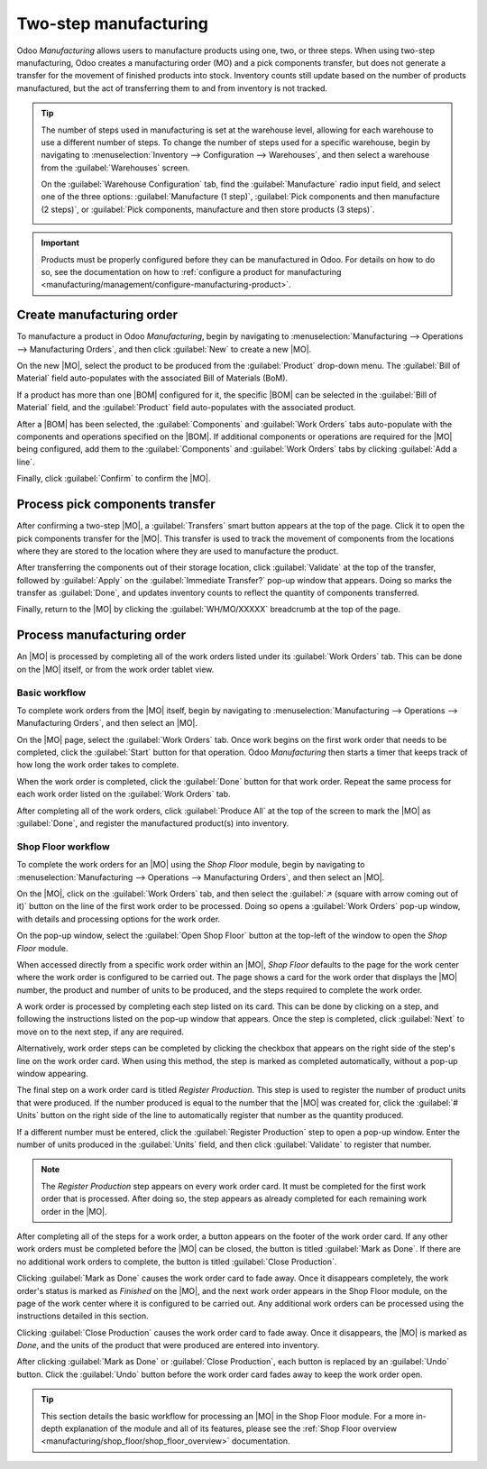 ======================
Two-step manufacturing
======================

.. _manufacturing/management/one_step_manufacturing:
.. |BOM| replace:: :abbr:`BoM (Bill of Materials)`
.. |MO| replace:: :abbr:`MO (Manufacturing Order)`

Odoo *Manufacturing* allows users to manufacture products using one, two, or three steps. When using
two-step manufacturing, Odoo creates a manufacturing order (MO) and a pick components transfer, but
does not generate a transfer for the movement of finished products into stock. Inventory counts
still update based on the number of products manufactured, but the act of transferring them to and
from inventory is not tracked.

.. tip::
   The number of steps used in manufacturing is set at the warehouse level, allowing for each
   warehouse to use a different number of steps. To change the number of steps used for a specific
   warehouse, begin by navigating to :menuselection:`Inventory --> Configuration --> Warehouses`,
   and then select a warehouse from the :guilabel:`Warehouses` screen.

   On the :guilabel:`Warehouse Configuration` tab, find the :guilabel:`Manufacture` radio input
   field, and select one of the three options: :guilabel:`Manufacture (1 step)`, :guilabel:`Pick
   components and then manufacture (2 steps)`, or :guilabel:`Pick components, manufacture and then
   store products (3 steps)`.

   .. image:: two_step_manufacturing/manufacturing-type.png
      :align: center
      :alt: The Manufacture radio input field on a warehouse configuration page.

.. important::
   Products must be properly configured before they can be manufactured in Odoo. For details on how
   to do so, see the documentation on how to :ref:`configure a product for manufacturing
   <manufacturing/management/configure-manufacturing-product>`.

Create manufacturing order
==========================

To manufacture a product in Odoo *Manufacturing*, begin by navigating to
:menuselection:`Manufacturing --> Operations --> Manufacturing Orders`, and then click
:guilabel:`New` to create a new |MO|.

On the new |MO|, select the product to be produced from the :guilabel:`Product` drop-down menu. The
:guilabel:`Bill of Material` field auto-populates with the associated Bill of Materials (BoM).

If a product has more than one |BOM| configured for it, the specific |BOM| can be selected in the
:guilabel:`Bill of Material` field, and the :guilabel:`Product` field auto-populates with the
associated product.

After a |BOM| has been selected, the :guilabel:`Components` and :guilabel:`Work Orders` tabs
auto-populate with the components and operations specified on the |BOM|. If additional components or
operations are required for the |MO| being configured, add them to the :guilabel:`Components` and
:guilabel:`Work Orders` tabs by clicking :guilabel:`Add a line`.

Finally, click :guilabel:`Confirm` to confirm the |MO|.

Process pick components transfer
================================

After confirming a two-step |MO|, a :guilabel:`Transfers` smart button appears at the top of the
page. Click it to open the pick components transfer for the |MO|. This transfer is used to track the
movement of components from the locations where they are stored to the location where they are used
to manufacture the product.

After transferring the components out of their storage location, click :guilabel:`Validate` at the
top of the transfer, followed by :guilabel:`Apply` on the :guilabel:`Immediate Transfer?` pop-up
window that appears. Doing so marks the transfer as :guilabel:`Done`, and updates inventory counts
to reflect the quantity of components transferred.

Finally, return to the |MO| by clicking the :guilabel:`WH/MO/XXXXX` breadcrumb at the top of the
page.

.. image:: two_step_manufacturing/mo-bread-crumb.png
   :align: center
   :alt: The manufacturing order bread crumb on a pick components transfer.

Process manufacturing order
===========================

An |MO| is processed by completing all of the work orders listed under its :guilabel:`Work Orders`
tab. This can be done on the |MO| itself, or from the work order tablet view.

Basic workflow
--------------

To complete work orders from the |MO| itself, begin by navigating to :menuselection:`Manufacturing
--> Operations --> Manufacturing Orders`, and then select an |MO|.

On the |MO| page, select the :guilabel:`Work Orders` tab. Once work begins on the first work order
that needs to be completed, click the :guilabel:`Start` button for that operation. Odoo
*Manufacturing* then starts a timer that keeps track of how long the work order takes to complete.

.. image:: two_step_manufacturing/start-button.png
   :align: center
   :alt: The Start button for an work order on a manufacturing order.

When the work order is completed, click the :guilabel:`Done` button for that work order. Repeat the
same process for each work order listed on the :guilabel:`Work Orders` tab.

.. image:: two_step_manufacturing/done-button.png
   :align: center
   :alt: The Done button for a work order on a manufacturing order.

After completing all of the work orders, click :guilabel:`Produce All` at the top of the screen to
mark the |MO| as :guilabel:`Done`, and register the manufactured product(s) into inventory.

Shop Floor workflow
-------------------

To complete the work orders for an |MO| using the *Shop Floor* module, begin by navigating to
:menuselection:`Manufacturing --> Operations --> Manufacturing Orders`, and then select an |MO|.

On the |MO|, click on the :guilabel:`Work Orders` tab, and then select the :guilabel:`↗️ (square
with arrow coming out of it)` button on the line of the first work order to be processed. Doing so
opens a :guilabel:`Work Orders` pop-up window, with details and processing options for the work
order.

On the pop-up window, select the :guilabel:`Open Shop Floor` button at the top-left of the window to
open the *Shop Floor* module.

.. image:: two_step_manufacturing/shop-floor-button.png
   :align: center
   :alt: The Open Shop Floor button for a work order on a manufacturing order.

When accessed directly from a specific work order within an |MO|, *Shop Floor* defaults to the page
for the work center where the work order is configured to be carried out. The page shows a card for
the work order that displays the |MO| number, the product and number of units to be produced, and
the steps required to complete the work order.

.. image:: two_step_manufacturing/work-order-card.png
   :align: center
   :alt: A work order card on a work center page in the Shop Floor module.

A work order is processed by completing each step listed on its card. This can be done by clicking
on a step, and following the instructions listed on the pop-up window that appears. Once the step is
completed, click :guilabel:`Next` to move on to the next step, if any are required.

Alternatively, work order steps can be completed by clicking the checkbox that appears on the right
side of the step's line on the work order card. When using this method, the step is marked as
completed automatically, without a pop-up window appearing.

The final step on a work order card is titled *Register Production*. This step is used to register
the number of product units that were produced. If the number produced is equal to the number that
the |MO| was created for, click the :guilabel:`# Units` button on the right side of the line to
automatically register that number as the quantity produced.

If a different number must be entered, click the :guilabel:`Register Production` step to open a
pop-up window. Enter the number of units produced in the :guilabel:`Units` field, and then click
:guilabel:`Validate` to register that number.

.. note::
   The *Register Production* step appears on every work order card. It must be completed for the
   first work order that is processed. After doing so, the step appears as already completed for
   each remaining work order in the |MO|.

After completing all of the steps for a work order, a button appears on the footer of the work order
card. If any other work orders must be completed before the |MO| can be closed, the button is titled
:guilabel:`Mark as Done`. If there are no additional work orders to complete, the button is titled
:guilabel:`Close Production`.

Clicking :guilabel:`Mark as Done` causes the work order card to fade away. Once it disappears
completely, the work order's status is marked as *Finished* on the |MO|, and the next work order
appears in the Shop Floor module, on the page of the work center where it is configured to be
carried out. Any additional work orders can be processed using the instructions detailed in this
section.

Clicking :guilabel:`Close Production` causes the work order card to fade away. Once it disappears,
the |MO| is marked as *Done*, and the units of the product that were produced are entered into
inventory.

After clicking :guilabel:`Mark as Done` or :guilabel:`Close Production`, each button is replaced by
an :guilabel:`Undo` button. Click the :guilabel:`Undo` button before the work order card fades away
to keep the work order open.

.. tip::
   This section details the basic workflow for processing an |MO| in the Shop Floor module. For a
   more in-depth explanation of the module and all of its features, please see the :ref:`Shop Floor
   overview <manufacturing/shop_floor/shop_floor_overview>` documentation.
